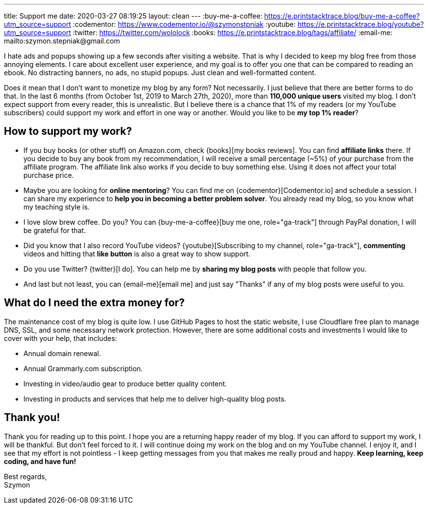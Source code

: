 ---
title: Support me
date: 2020-03-27 08:19:25
layout: clean
---
:buy-me-a-coffee: https://e.printstacktrace.blog/buy-me-a-coffee?utm_source=support
:codementor: https://www.codementor.io/@szymonstpniak
:youtube: https://e.printstacktrace.blog/youtube?utm_source=support
:twitter: https://twitter.com/wololock
:books: https://e.printstacktrace.blog/tags/affiliate/
:email-me: mailto:szymon.stepniak@gmail.com

I hate ads and popups showing up a few seconds after visiting a website.
That is why I decided to keep my blog free from those annoying elements.
I care about excellent user experience, and my goal is to offer you one that can be compared to reading an ebook.
No distracting banners, no ads, no stupid popups.
Just clean and well-formatted content.

Does it mean that I don't want to monetize my blog by any form?
Not necessarily.
I just believe that there are better forms to do that.
In the last 6 months (from October 1st, 2019 to March 27th, 2020), more than *110,000 unique users* visited my blog.
I don't expect support from every reader, this is unrealistic.
But I believe there is a chance that 1% of my readers (or my YouTube subscribers) could support my work and effort in one way or another.
Would you like to be *my top 1% reader*?

== How to support my work?

* If you buy books (or other stuff) on Amazon.com, check {books}[my books reviews]. You can find *affiliate links* there. If you decide to buy any book from my recommendation, I will receive a small percentage (~5%) of your purchase from the affiliate program. The affiliate link also works if you decide to buy something else. Using it does not affect your total purchase price.
* Maybe you are looking for *online mentoring*? You can find me on {codementor}[Codementor.io] and schedule a session. I can share my experience to *help you in becoming a better problem solver*. You already read my blog, so you know what my teaching style is.
* I love slow brew coffee. Do you? You can {buy-me-a-coffee}[buy me one, role="ga-track"] through PayPal donation, I will be grateful for that.
* Did you know that I also record YouTube videos? {youtube}[Subscribing to my channel, role="ga-track"], *commenting* videos and hitting that *like button* is also a great way to show support.
* Do you use Twitter? {twitter}[I do]. You can help me by *sharing my blog posts* with people that follow you.
* And last but not least, you can {email-me}[email me] and just say "Thanks" if any of my blog posts were useful to you.

== What do I need the extra money for?

The maintenance cost of my blog is quite low.
I use GitHub Pages to host the static website, I use Cloudflare free plan to manage DNS, SSL, and some necessary network protection.
However, there are some additional costs and investments I would like to cover with your help, that includes:

* Annual domain renewal.
* Annual Grammarly.com subscription.
* Investing in video/audio gear to produce better quality content.
* Investing in products and services that help me to deliver high-quality blog posts.

== Thank you!

Thank you for reading up to this point.
I hope you are a returning happy reader of my blog.
If you can afford to support my work, I will be thankful.
But don't feel forced to it.
I will continue doing my work on the blog and on my YouTube channel.
I enjoy it, and I see that my effort is not pointless - I keep getting messages from you that makes me really proud and happy.
*Keep learning, keep coding, and have fun!*

[%hardbreaks]
Best regards,
Szymon